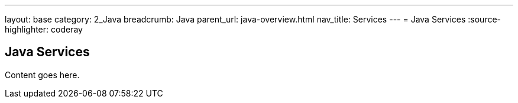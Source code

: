 ---
layout: base
category: 2_Java
breadcrumb: Java
parent_url: java-overview.html
nav_title: Services
---
= Java Services
:source-highlighter: coderay

== Java Services

Content goes here.
